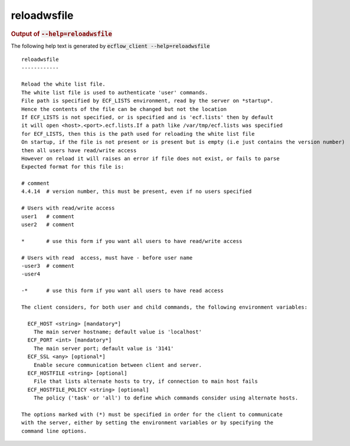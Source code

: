 
.. _reloadwsfile_cli:

reloadwsfile
////////////







.. rubric:: Output of :code:`--help=reloadwsfile`



The following help text is generated by :code:`ecflow_client --help=reloadwsfile`

::

   
   reloadwsfile
   ------------
   
   Reload the white list file.
   The white list file is used to authenticate 'user' commands.
   File path is specified by ECF_LISTS environment, read by the server on *startup*.
   Hence the contents of the file can be changed but not the location
   If ECF_LISTS is not specified, or is specified and is 'ecf.lists' then by default
   it will open <host>.<port>.ecf.lists.If a path like /var/tmp/ecf.lists was specified
   for ECF_LISTS, then this is the path used for reloading the white list file
   On startup, if the file is not present or is present but is empty (i.e just contains the version number)
   then all users have read/write access
   However on reload it will raises an error if file does not exist, or fails to parse
   Expected format for this file is:
   
   # comment
   4.4.14  # version number, this must be present, even if no users specified
   
   # Users with read/write access
   user1   # comment
   user2   # comment
   
   *       # use this form if you want all users to have read/write access
   
   # Users with read  access, must have - before user name
   -user3  # comment
   -user4
   
   -*      # use this form if you want all users to have read access
   
   The client considers, for both user and child commands, the following environment variables:
   
     ECF_HOST <string> [mandatory*]
       The main server hostname; default value is 'localhost'
     ECF_PORT <int> [mandatory*]
       The main server port; default value is '3141'
     ECF_SSL <any> [optional*]
       Enable secure communication between client and server.
     ECF_HOSTFILE <string> [optional]
       File that lists alternate hosts to try, if connection to main host fails
     ECF_HOSTFILE_POLICY <string> [optional]
       The policy ('task' or 'all') to define which commands consider using alternate hosts.
   
   The options marked with (*) must be specified in order for the client to communicate
   with the server, either by setting the environment variables or by specifying the
   command line options.
   

